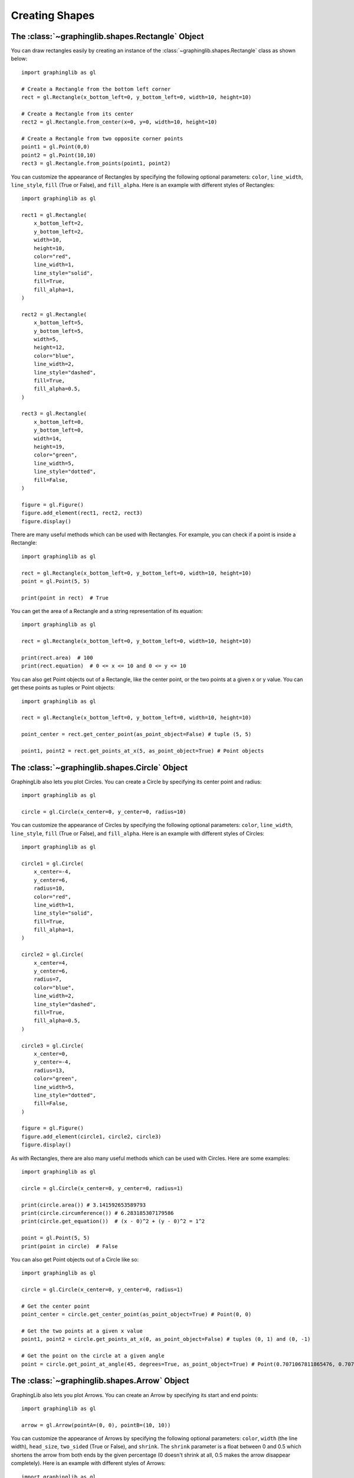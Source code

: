 ===============
Creating Shapes
===============

The :class:`~graphinglib.shapes.Rectangle` Object
-------------------------------------------------

You can draw rectangles easily by creating an instance of the :class:`~graphinglib.shapes.Rectangle` class as shown below: ::

    import graphinglib as gl

    # Create a Rectangle from the bottom left corner
    rect = gl.Rectangle(x_bottom_left=0, y_bottom_left=0, width=10, height=10)

    # Create a Rectangle from its center
    rect2 = gl.Rectangle.from_center(x=0, y=0, width=10, height=10)

    # Create a Rectangle from two opposite corner points
    point1 = gl.Point(0,0)
    point2 = gl.Point(10,10)
    rect3 = gl.Rectangle.from_points(point1, point2)

You can customize the appearance of Rectangles by specifying the following optional parameters: ``color``, ``line_width``, ``line_style``, ``fill`` (True or False), and ``fill_alpha``. Here is an example with different styles of Rectangles: ::

    import graphinglib as gl

    rect1 = gl.Rectangle(
        x_bottom_left=2,
        y_bottom_left=2,
        width=10,
        height=10,
        color="red",
        line_width=1,
        line_style="solid",
        fill=True,
        fill_alpha=1,
    )

    rect2 = gl.Rectangle(
        x_bottom_left=5,
        y_bottom_left=5,
        width=5,
        height=12,
        color="blue",
        line_width=2,
        line_style="dashed",
        fill=True,
        fill_alpha=0.5,
    )

    rect3 = gl.Rectangle(
        x_bottom_left=0,
        y_bottom_left=0,
        width=14,
        height=19,
        color="green",
        line_width=5,
        line_style="dotted",
        fill=False,
    )

    figure = gl.Figure()
    figure.add_element(rect1, rect2, rect3)
    figure.display()

There are many useful methods which can be used with Rectangles. For example, you can check if a point is inside a Rectangle: ::

    import graphinglib as gl

    rect = gl.Rectangle(x_bottom_left=0, y_bottom_left=0, width=10, height=10)
    point = gl.Point(5, 5)

    print(point in rect)  # True

You can get the area of a Rectangle and a string representation of its equation: ::

    import graphinglib as gl

    rect = gl.Rectangle(x_bottom_left=0, y_bottom_left=0, width=10, height=10)

    print(rect.area)  # 100
    print(rect.equation)  # 0 <= x <= 10 and 0 <= y <= 10

You can also get Point objects out of a Rectangle, like the center point, or the two points at a given x or y value. You can get these points as tuples or Point objects: ::

    import graphinglib as gl

    rect = gl.Rectangle(x_bottom_left=0, y_bottom_left=0, width=10, height=10)

    point_center = rect.get_center_point(as_point_object=False) # tuple (5, 5)

    point1, point2 = rect.get_points_at_x(5, as_point_object=True) # Point objects

The :class:`~graphinglib.shapes.Circle` Object
-----------------------------------------------

GraphingLib also lets you plot Circles. You can create a Circle by specifying its center point and radius: ::

    import graphinglib as gl

    circle = gl.Circle(x_center=0, y_center=0, radius=10)

You can customize the appearance of Circles by specifying the following optional parameters: ``color``, ``line_width``, ``line_style``, ``fill`` (True or False), and ``fill_alpha``. Here is an example with different styles of Circles: ::

    import graphinglib as gl

    circle1 = gl.Circle(
        x_center=-4,
        y_center=6,
        radius=10,
        color="red",
        line_width=1,
        line_style="solid",
        fill=True,
        fill_alpha=1,
    )

    circle2 = gl.Circle(
        x_center=4,
        y_center=6,
        radius=7,
        color="blue",
        line_width=2,
        line_style="dashed",
        fill=True,
        fill_alpha=0.5,
    )

    circle3 = gl.Circle(
        x_center=0,
        y_center=-4,
        radius=13,
        color="green",
        line_width=5,
        line_style="dotted",
        fill=False,
    )

    figure = gl.Figure()
    figure.add_element(circle1, circle2, circle3)
    figure.display()

As with Rectangles, there are also many useful methods which can be used with Circles. Here are some examples: ::

    import graphinglib as gl

    circle = gl.Circle(x_center=0, y_center=0, radius=1)

    print(circle.area()) # 3.141592653589793
    print(circle.circumference()) # 6.283185307179586
    print(circle.get_equation())  # (x - 0)^2 + (y - 0)^2 = 1^2

    point = gl.Point(5, 5)
    print(point in circle)  # False

You can also get Point objects out of a Circle like so: ::

    import graphinglib as gl

    circle = gl.Circle(x_center=0, y_center=0, radius=1)

    # Get the center point
    point_center = circle.get_center_point(as_point_object=True) # Point(0, 0)

    # Get the two points at a given x value
    point1, point2 = circle.get_points_at_x(0, as_point_object=False) # tuples (0, 1) and (0, -1)

    # Get the point on the circle at a given angle
    point = circle.get_point_at_angle(45, degrees=True, as_point_object=True) # Point(0.7071067811865476, 0.7071067811865476)

The :class:`~graphinglib.shapes.Arrow` Object
----------------------------------------------

GraphingLib also lets you plot Arrows. You can create an Arrow by specifying its start and end points: ::

    import graphinglib as gl

    arrow = gl.Arrow(pointA=(0, 0), pointB=(10, 10))

You can customize the appearance of Arrows by specifying the following optional parameters: ``color``, ``width`` (the line width), ``head_size``, ``two_sided`` (True or False), and ``shrink``. The ``shrink`` parameter is a float between 0 and 0.5 which shortens the arrow from both ends by the given percentage (0 doesn't shrink at all, 0.5 makes the arrow disappear completely). Here is an example with different styles of Arrows: ::

    import graphinglib as gl

    arrow1 = gl.Arrow(
        pointA=(0, 0),
        pointB=(1, 1),
        color="red",
        shrink=0,  # default, no shrinking
    )
    arrow2 = gl.Arrow(
        pointA=(1, 0),
        pointB=(2, 1),
        color="blue",
        shrink=0.05,
        two_sided=True,
        head_size=3,
    )
    arrow3 = gl.Arrow(
        pointA=(2, 0),
        pointB=(3, 1),
        color="green",
        shrink=0.2,
        two_sided=True,
        width=4,
    )

    # Create points at the start and end of the arrows (to illustrate the shrinking)
    point1 = gl.Point(0, 0, color="red")
    point2 = gl.Point(1, 0, color="blue")
    point3 = gl.Point(2, 0, color="green")
    point4 = gl.Point(1, 1, color="red")
    point5 = gl.Point(2, 1, color="blue")
    point6 = gl.Point(3, 1, color="green")

    fig = gl.Figure(y_lim=(-0.5, 1.5), x_lim=(-0.5, 3.5))
    fig.add_element(arrow1, arrow2, arrow3)
    fig.add_element(point1, point2, point3)
    fig.add_element(point4, point5, point6)
    fig.display()

